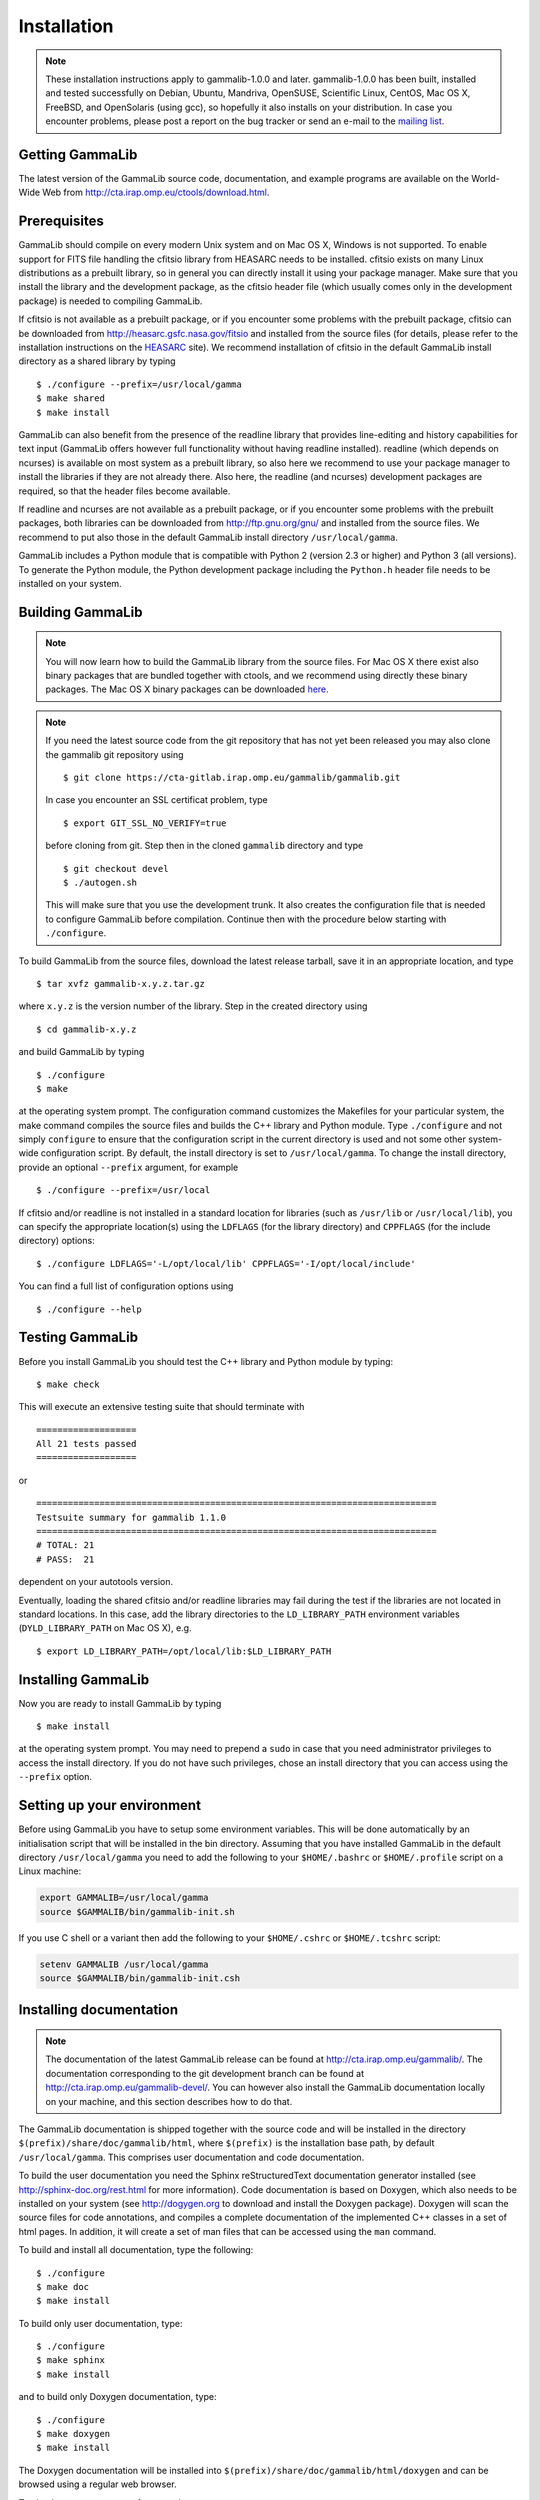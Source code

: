 .. _installation:

Installation
============

.. note ::

   These installation instructions apply to gammalib-1.0.0 and
   later. gammalib-1.0.0 has been built, installed and tested
   successfully on Debian, Ubuntu, Mandriva, OpenSUSE, Scientific Linux,
   CentOS, Mac OS X, FreeBSD, and OpenSolaris (using gcc), so
   hopefully it also installs on your distribution. In case you encounter
   problems, please post a report on the bug tracker or send an e-mail to the
   `mailing list <mailto:ctools@irap.omp.eu>`_.

.. _getting:

Getting GammaLib
----------------

The latest version of the GammaLib source code, documentation, and
example programs are available on the World-Wide Web from
`http://cta.irap.omp.eu/ctools/download.html <http://cta.irap.omp.eu/ctools/download.html>`_.

.. _prerequisits:

Prerequisites
-------------

GammaLib should compile on every modern Unix system and on Mac OS X,
Windows is not supported. To enable support for FITS file handling
the cfitsio library from HEASARC needs to be installed. cfitsio exists
on many Linux distributions as a prebuilt library, so in general you
can directly install it using your package manager. Make sure that you 
install the library and the development package, as the cfitsio header
file (which usually comes only in the development package) is needed 
to compiling GammaLib.

If cfitsio is not available as a prebuilt package, or if you encounter
some problems with the prebuilt package, cfitsio can be downloaded from
`http://heasarc.gsfc.nasa.gov/fitsio <http://heasarc.gsfc.nasa.gov/fitsio>`_
and installed from the source files (for details, please refer to the
installation instructions on the
`HEASARC <http://heasarc.gsfc.nasa.gov/fitsio>`_ site). We recommend
installation of cfitsio in the default GammaLib install directory as a
shared library by typing ::

   $ ./configure --prefix=/usr/local/gamma
   $ make shared
   $ make install

GammaLib can also benefit from the presence of the readline library that
provides line-editing and history capabilities for text input (GammaLib
offers however full functionality without having readline
installed). readline (which depends on ncurses) is available on most
system as a prebuilt library, so also here we recommend to use your
package manager to install the libraries if they are not already there.
Also here, the readline (and ncurses) development packages are required,
so that the header files become available.

If readline and ncurses are not available as a prebuilt package, or if
you encounter some problems with the prebuilt packages, both libraries
can be downloaded from
`http://ftp.gnu.org/gnu/ <http://ftp.gnu.org/gnu/>`_
and installed from the source files. We recommend to put also those in the
default GammaLib install directory ``/usr/local/gamma``.

GammaLib includes a Python module that is compatible with Python 2 (version
2.3 or higher) and Python 3 (all versions). To generate the Python module,
the Python development package including the ``Python.h`` header file needs
to be installed on your system.


.. _build:

Building GammaLib
-----------------

.. note ::

   You will now learn how to build the GammaLib library from the source files.
   For Mac OS X there exist also binary packages that are bundled together 
   with ctools, and we recommend using directly these binary packages. The
   Mac OS X binary packages can be downloaded 
   `here <http://cta.irap.omp.eu/ctools/download.html>`_.

.. note ::

   If you need the latest source code from the git repository that has not 
   yet been released you may also clone the gammalib git repository using ::

   $ git clone https://cta-gitlab.irap.omp.eu/gammalib/gammalib.git

   In case you encounter an SSL certificat problem, type ::

   $ export GIT_SSL_NO_VERIFY=true

   before cloning from git. Step then in the cloned ``gammalib`` directory
   and type ::

   $ git checkout devel
   $ ./autogen.sh

   This will make sure that you use the development trunk. It also
   creates the configuration file that is needed to configure 
   GammaLib before compilation. Continue then with the procedure below
   starting with ``./configure``.

To build GammaLib from the source files, download the latest release
tarball, save it in an appropriate location,
and type ::

   $ tar xvfz gammalib-x.y.z.tar.gz

where ``x.y.z`` is the version number of the library. Step in the created
directory using ::

   $ cd gammalib-x.y.z

and build GammaLib by typing ::

   $ ./configure
   $ make

at the operating system prompt. The configuration command customizes the
Makefiles for your particular system, the make command compiles the
source files and builds the C++ library and Python module. Type
``./configure`` and not simply ``configure`` to ensure that the configuration
script in the current directory is used and not some other system-wide
configuration script. By default, the install directory is set to 
``/usr/local/gamma``. To change the install directory, provide an optional
``--prefix`` argument, for example ::

   $ ./configure --prefix=/usr/local

If cfitsio and/or readline is not installed in a standard location for
libraries (such as ``/usr/lib`` or ``/usr/local/lib``), you can specify
the appropriate location(s) using the ``LDFLAGS`` (for the library
directory) and ``CPPFLAGS`` (for the include directory) options::

   $ ./configure LDFLAGS='-L/opt/local/lib' CPPFLAGS='-I/opt/local/include'

You can find a full list of configuration options using ::

   $ ./configure --help

.. _test:

Testing GammaLib
----------------

Before you install GammaLib you should test the C++ library and Python 
module by typing::

   $ make check

This will execute an extensive testing suite that should terminate with ::

   ===================
   All 21 tests passed
   ===================

or ::

  ============================================================================
  Testsuite summary for gammalib 1.1.0
  ============================================================================
  # TOTAL: 21
  # PASS:  21

dependent on your autotools version.

Eventually, loading the shared cfitsio and/or readline libraries may
fail during the test if the libraries are not located in standard
locations. In this case, add the library directories to the
``LD_LIBRARY_PATH`` environment variables (``DYLD_LIBRARY_PATH`` on Mac OS
X), e.g. ::

   $ export LD_LIBRARY_PATH=/opt/local/lib:$LD_LIBRARY_PATH

.. _install:

Installing GammaLib
-------------------

Now you are ready to install GammaLib by typing ::

   $ make install

at the operating system prompt. You may need to prepend a ``sudo`` in
case that you need administrator privileges to access the install
directory. If you do not have such privileges, chose an install directory
that you can access using the ``--prefix`` option.

.. _setup:

Setting up your environment
---------------------------

Before using GammaLib you have to setup some environment variables. This
will be done automatically by an initialisation script that will be
installed in the bin directory. Assuming that you have installed
GammaLib in the default directory ``/usr/local/gamma`` you need to add the
following to your ``$HOME/.bashrc`` or ``$HOME/.profile`` script on a Linux
machine:

.. code-block:: bash

   export GAMMALIB=/usr/local/gamma
   source $GAMMALIB/bin/gammalib-init.sh

If you use C shell or a variant then add the following to your
``$HOME/.cshrc`` or ``$HOME/.tcshrc`` script:

.. code-block:: csh

   setenv GAMMALIB /usr/local/gamma
   source $GAMMALIB/bin/gammalib-init.csh

.. _documentation:

Installing documentation
------------------------

.. note ::

   The documentation of the latest GammaLib release can be found at
   `http://cta.irap.omp.eu/gammalib/ <http://cta.irap.omp.eu/gammalib/>`_.
   The documentation corresponding to the git development branch can be
   found at
   `http://cta.irap.omp.eu/gammalib-devel/ <http://cta.irap.omp.eu/gammalib-devel/>`_.
   You can however also install the GammaLib documentation locally on your
   machine, and this section describes how to do that.

The GammaLib documentation is shipped together with the source code and
will be installed in the directory ``$(prefix)/share/doc/gammalib/html``,
where ``$(prefix)`` is the installation base path, by default
``/usr/local/gamma``. This comprises user documentation and code
documentation.

To build the user documentation you need the Sphinx reStructuredText
documentation generator installed
(see `http://sphinx-doc.org/rest.html <http://sphinx-doc.org/rest.html>`_
for more information).
Code documentation is based on Doxygen, which also needs to be installed
on your system
(see `http://dogygen.org <http://doxygen.org>`_ to download and install
the Doxygen package).
Doxygen will scan the source files for code annotations, and compiles a
complete documentation of the implemented C++ classes in a set of html
pages. In addition, it will create a set of man files that can be accessed 
using the ``man`` command.

To build and install all documentation, type the following::

   $ ./configure
   $ make doc
   $ make install

To build only user documentation, type::

   $ ./configure
   $ make sphinx
   $ make install

and to build only Doxygen documentation, type::

   $ ./configure
   $ make doxygen
   $ make install

The Doxygen documentation will be installed into
``$(prefix)/share/doc/gammalib/html/doxygen`` and can be browsed using a
regular web browser.

To check man support, type for example ::

   $ man GObservations

and you should see the documentation for the GObservations C++ class.
